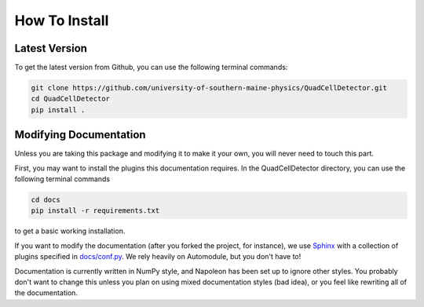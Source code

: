 How To Install
==============

Latest Version
--------------

To get the latest version from Github, you can use the following terminal
commands:

.. code-block:: shell

    git clone https://github.com/university-of-southern-maine-physics/QuadCellDetector.git
    cd QuadCellDetector
    pip install .

Modifying Documentation
-----------------------

Unless you are taking this package and modifying it to make it your own, you
will never need to touch this part.

First, you may want to install the plugins this documentation requires. In the
QuadCellDetector directory, you can use the following terminal commands

.. code-block:: shell

    cd docs
    pip install -r requirements.txt

to get a basic working installation.



If you want to modify the documentation (after you forked the project, for instance),
we use `Sphinx <https://www.sphinx-doc.org/en/stable/>`_ with a collection of plugins specified
in `docs/conf.py <https://github.com/university-of-southern-maine-physics/QuadCellDetector/blob/master/docs/conf.py>`_.
We rely heavily on Automodule, but you don't have to!

Documentation is currently written in NumPy style, and Napoleon has been set
up to ignore other styles. You probably don't want to change this unless you
plan on using mixed documentation styles (bad idea), or you feel like
rewriting all of the documentation.

